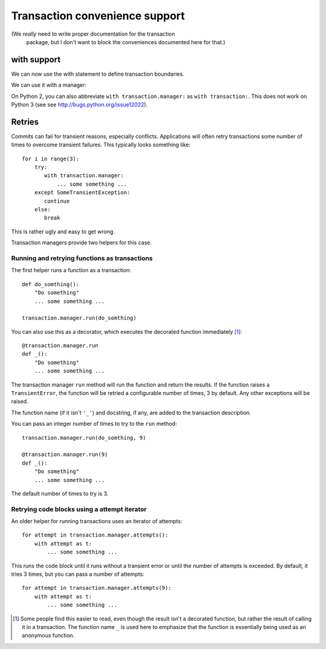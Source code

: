 Transaction convenience support
===============================

(We *really* need to write proper documentation for the transaction
 package, but I don't want to block the conveniences documented here
 for that.)

with support
------------

We can now use the with statement to define transaction boundaries.

.. doctest::

    >>> import transaction.tests.savepointsample
    >>> dm = transaction.tests.savepointsample.SampleSavepointDataManager()
    >>> list(dm.keys())
    []

We can use it with a manager:

.. doctest::

    >>> with transaction.manager as t:
    ...     dm['z'] = 3
    ...     t.note(u'test 3')

    >>> dm['z']
    3

    >>> dm.last_note == u'test 3'
    True

    >>> with transaction.manager: #doctest ELLIPSIS
    ...     dm['z'] = 4
    ...     xxx
    Traceback (most recent call last):
    ...
    NameError: ... name 'xxx' is not defined

    >>> dm['z']
    3

On Python 2, you can also abbreviate ``with transaction.manager:`` as ``with
transaction:``.  This does not work on Python 3 (see see
http://bugs.python.org/issue12022).

Retries
-------

Commits can fail for transient reasons, especially conflicts.
Applications will often retry transactions some number of times to
overcome transient failures.  This typically looks something like::

    for i in range(3):
        try:
           with transaction.manager:
               ... some something ...
        except SomeTransientException:
           continue
        else:
           break

This is rather ugly and easy to get wrong.

Transaction managers provide two helpers for this case.

Running and retrying functions as transactions
______________________________________________

The first helper runs a function as a transaction::

    def do_somthing():
        "Do something"
        ... some something ...

    transaction.manager.run(do_somthing)

You can also use this as a decorator, which executes the decorated
function immediately [#decorator-executes]_::

    @transaction.manager.run
    def _():
        "Do something"
        ... some something ...

The transaction manager ``run`` method will run the function and
return the results. If the function raises a ``TransientError``, the
function will be retried a configurable number of times, 3 by
default. Any other exceptions will be raised.

The function name (if it isn't ``'_'``) and docstring, if any, are
added to the transaction description.

You can pass an integer number of times to try to the ``run`` method::

    transaction.manager.run(do_somthing, 9)

    @transaction.manager.run(9)
    def _():
        "Do something"
        ... some something ...

The default number of times to try is 3.

Retrying code blocks using a attempt iterator
_____________________________________________

An older helper for running transactions uses an iterator of attempts::

  for attempt in transaction.manager.attempts():
      with attempt as t:
          ... some something ...


This runs the code block until it runs without a transient error or
until the number of attempts is exceeded.  By default, it tries 3
times, but you can pass a number of attempts::

  for attempt in transaction.manager.attempts(9):
      with attempt as t:
          ... some something ...

.. [#decorator-executes] Some people find this easier to read, even
   though the result isn't a decorated function, but rather the result of
   calling it in a transaction.  The function name ``_`` is used here to
   emphasize that the function is essentially being used as an anonymous
   function.
